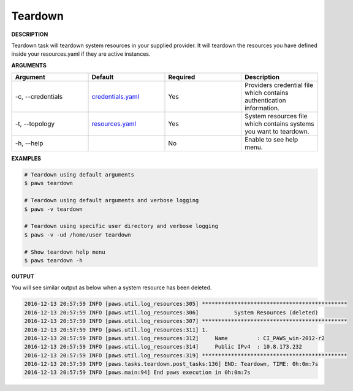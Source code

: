 Teardown
--------

**DESCRIPTION**

Teardown task will teardown system resources in your supplied provider. It will
teardown the resources you have defined inside your resources.yaml if they are
active instances.

**ARGUMENTS**

.. csv-table::
	:header: "Argument", "Default", "Required", "Description"
	:widths: 100, 100, 100, 100

	"-c, --credentials", "`credentials.yaml <files.html#credentials-yaml>`_", "Yes", "Providers credential file
	which contains authentication information."
	"-t, --topology", "`resources.yaml <files.html#resources-yaml>`_", "Yes", "System resources file which
	contains systems you want to teardown."
	"-h, --help", "", "No", "Enable to see help menu."

**EXAMPLES**

.. code:: bash

	# Teardown using default arguments
	$ paws teardown

	# Teardown using default arguments and verbose logging
	$ paws -v teardown

	# Teardown using specific user directory and verbose logging
	$ paws -v -ud /home/user teardown

	# Show teardown help menu
	$ paws teardown -h

**OUTPUT**

You will see similar output as below when a system resource has been deleted.

.. code:: bash

	2016-12-13 20:57:59 INFO [paws.util.log_resources:305] *********************************************
	2016-12-13 20:57:59 INFO [paws.util.log_resources:306]           System Resources (deleted)         
	2016-12-13 20:57:59 INFO [paws.util.log_resources:307] *********************************************
	2016-12-13 20:57:59 INFO [paws.util.log_resources:311] 1.
	2016-12-13 20:57:59 INFO [paws.util.log_resources:312]     Name         : CI_PAWS_win-2012-r2
	2016-12-13 20:57:59 INFO [paws.util.log_resources:314]     Public IPv4  : 10.8.173.232
	2016-12-13 20:57:59 INFO [paws.util.log_resources:319] *********************************************
	2016-12-13 20:57:59 INFO [paws.tasks.teardown.post_tasks:136] END: Teardown, TIME: 0h:0m:7s
	2016-12-13 20:57:59 INFO [paws.main:94] End paws execution in 0h:0m:7s
